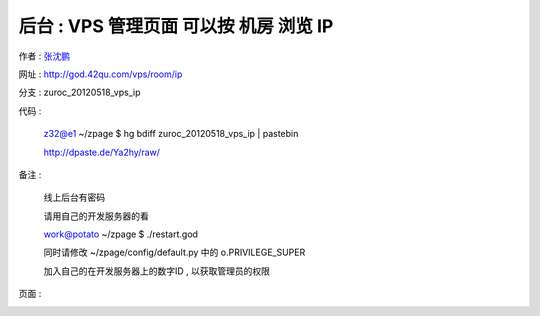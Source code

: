 后台 : VPS 管理页面 可以按 机房 浏览 IP
==================================================================

作者 : `张沈鹏 <http://zuroc.42qu.com>`_ 

网址 : http://god.42qu.com/vps/room/ip

分支 : zuroc_20120518_vps_ip

代码 : 

    z32@e1 ~/zpage $ hg bdiff zuroc_20120518_vps_ip | pastebin

    http://dpaste.de/Ya2hy/raw/

备注 :

       线上后台有密码

       请用自己的开发服务器的看
        
       work@potato ~/zpage $ ./restart.god 

       同时请修改 ~/zpage/config/default.py 中的 o.PRIVILEGE_SUPER

       加入自己的在开发服务器上的数字ID , 以获取管理员的权限 


页面 :

.. image:: _image/1/1.png
.. image:: _image/1/2.png
